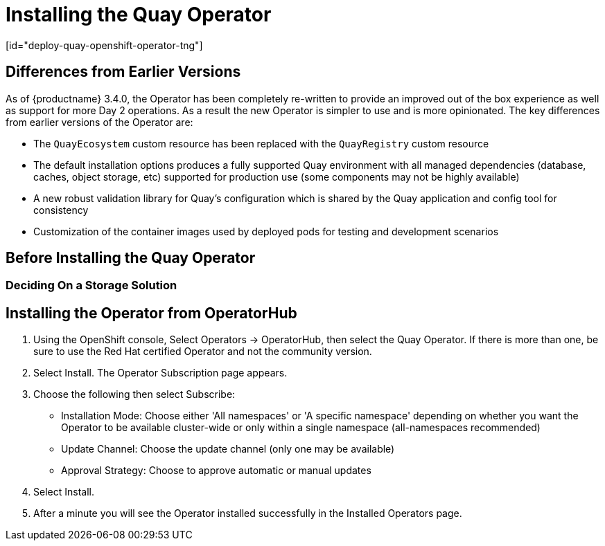 = Installing the Quay Operator
[id="deploy-quay-openshift-operator-tng"]

== Differences from Earlier Versions

As of {productname} 3.4.0, the Operator has been completely re-written to provide an improved out of the box experience as well as support for more Day 2 operations.  As a result the new Operator is simpler to use and is more opinionated.  The key differences from earlier versions of the Operator are:

* The `QuayEcosystem` custom resource has been replaced with the `QuayRegistry` custom resource
* The default installation options produces a fully supported Quay environment with all managed dependencies (database, caches, object storage, etc) supported for production use (some components may not be highly available)
* A new robust validation library for Quay's configuration which is shared by the Quay application and config tool for consistency
ifeval::["{productname}" == "Red Hat Quay"]
* Object storage can now be managed by the Operator using the `ObjectBucketClaim` Kubernetes API (Red Hat OpenShift Data Foundations can be used to provide a supported implementation of this API on OpenShift)
endif::[]
ifeval::["{productname}" == "Project Quay"]
* Object storage can now be provided by the Operator using the `ObjectBucketClaim` Kubernetes API (e.g. the NooBaa Operator can be from OperatorHub.io can be used to provide an implementation of that API)
endif::[]
* Customization of the container images used by deployed pods for testing and development scenarios

== Before Installing the Quay Operator

=== Deciding On a Storage Solution

ifeval::["{productname}" == "Red Hat Quay"]
If you want the Operator to manage object storage for Quay, your cluster needs to be capable of providing object storage via the `ObjectBucketClaim` API. Using the Red Hat OpenShift Data Foundations (ODF) Operator, there are two supported options available:

- a standalone instance of the Multi-Cloud Object Gateway backed by a local Kubernetes `PersistentVolume` storage (is not highly available, is included in the Quay subscription and does not require a separate subscription for ODF)
- a production deployment of ODF with scale-out Object Service and Ceph (is highly available, requires a separate subscription for ODF)

To use the standalone instance option continue reading below. For production deployment of ODF, please refer to the https://access.redhat.com/documentation/en-us/red_hat_openshift_container_storage/[official documentation].

If you already have object storage available via the `ObjectBucketClaim` API or by an external S3-compatible object storage service (e.g. from a cloud provider), skip to xref:Installing the Operator from OperatorHub[Installing the Operator].
endif::[]
ifeval::["{productname}" == "Project Quay"]
If you want the Operator to manage object storage for Quay, your cluster needs to be capable of providing it via the `ObjectBucketClaim` API. There are multiple implementations of this API available, for instance https://operatorhub.io/operator/noobaa-operator[NooBaa] in combination with Kubernetes `PersistentVolumes` or scalable storage backend like Ceph. Refer to the https://github.com/noobaa/noobaa-core[Noobaa documentation] for more details on how to deploy this component.
endif::[]


ifeval::["{productname}" == "Red Hat Quay"]

=== About The Standalone Object Gateway

As part of a Red Hat Quay subscription, users are entitled to use the _Multi-Cloud Object Gateway_ (MCG) component of the Red Hat OpenShift Data Foundations Operator (formerly known as OpenShift Container Storage Operator). This gateway component allows to provide an S3-compatible object storage interface to Quay backed by Kubernetes `PersistentVolume`-based block storage. The usage is limited to a Quay deployment managed by the Operator and to the exact specifications of the MCG instance as documented below.

Since Red Hat Quay does not support local filesystem storage, users can leverage the gateway in combination with Kubernetes `PersistentVolume` storage instead, to provide a supported deployment. A `PersistentVolume` is directly mounted on gateway instance as a backing store for object storage and any block-based `StorageClass` is supported.

By nature of `PersistentVolumes`, this is not a scale-out, highly available solution and does not replace a scale-out storage system like Red Hat OpenShift Data Foundations. Only a single instance of the gateway is running. If the the pod running the gateway becomes unavailable due to rescheduling, updates or unplanned downtime, this will cause temporary degradation of the connected Quay instances.

=== Create A Standalone Object Gateway

To install the ODF (formerly known as OpenShift Container Storage) Operator and configure a single instance Multi-Cloud Gateway service follow these steps:

. Open the OpenShift console and select Operators -> OperatorHub, then select the OpenShift Container Storage Operator. 
. Select Install.  Accept all default options and select Install again.
. Within a minute, the Operator will install and create a namespace `openshift-storage`.  You can confirm it is completed when the `Status` column is marked `Succeeded`.
. Create NooBaa object storage.  Save the following YAML to a file called `noobaa.yaml`.
+
```
apiVersion: noobaa.io/v1alpha1
kind: NooBaa
metadata:
  name: noobaa
  namespace: openshift-storage
spec:
 dbResources:
   requests:
     cpu: '0.1'
     memory: 1Gi
 coreResources:
   requests:
     cpu: '0.1'
     memory: 1Gi
```
+
This will create a single instance deployment of the _Multi-cloud Object Gateway_. 

+
. Apply the configuration with the following command:
+
```
$ oc create -n openshift-storage -f noobaa.yaml
noobaa.noobaa.io/noobaa created
```
+
. After a couple of minutes, you should see the MCG instance finished provisioning  (`PHASE` column will be set to `Ready`)
+
```
$ oc get -n openshift-storage noobaas noobaa -w
NAME     MGMT-ENDPOINTS              S3-ENDPOINTS                IMAGE                                                                                                            PHASE   AGE
noobaa   [https://10.0.32.3:30318]   [https://10.0.32.3:31958]   registry.redhat.io/ocs4/mcg-core-rhel8@sha256:56624aa7dd4ca178c1887343c7445a9425a841600b1309f6deace37ce6b8678d   Ready   3d18h
```
+
. Next, a backing store for the gateway is going to be configured. Save the following YAML to a file called `noobaa-pv-backing-store.yaml`.
+
```
apiVersion: noobaa.io/v1alpha1
kind: BackingStore
metadata:
  finalizers:
  - noobaa.io/finalizer
  labels:
    app: noobaa
  name: noobaa-pv-backing-store
  namespace: openshift-storage
spec:
  pvPool:
    numVolumes: 1
    resources:
      requests:
        storage: 50Gi <1>
    storageClass: STORAGE-CLASS-NAME <2>
  type: pv-pool
```
---
<1> The overall capacity of the object storage service, adjust as needed
<2> The `StorageClass` to use for the `PersistentVolumes` requested, delete this property to use the cluster default
+
. Apply the configuration with the following command:
+
```
$ oc create -f noobaa-pv-backing-store.yaml.yaml
backingstore.noobaa.io/noobaa-pv-backing-store created
```
+
This created the backing store configuration for the gateway. All images in Quay are going to be stored as objects through the gateway in a `PersistentVolume` that the above configuration creates
+
. Finally, run the following command to make the `PersistentVolume` backing store the default for all `ObjectBucketClaims` issued by the Operator.
+
```
$ oc patch bucketclass noobaa-default-bucket-class --patch '{"spec":{"placementPolicy":{"tiers":[{"backingStores":["noobaa-pv-backing-store"]}]}}}' --type merge -n openshift-storage
```
+
This concludes the setup of the _Multi-Cloud Object Gateway_ instance for Red Hat Quay
```
endif::[]

== Installing the Operator from OperatorHub

. Using the OpenShift console, Select Operators -> OperatorHub, then select the Quay Operator. If there is more than one, be sure to use the Red Hat certified Operator and not the community version.

. Select Install. The Operator Subscription page appears.

. Choose the following then select Subscribe:

* Installation Mode: Choose either 'All namespaces' or 'A specific namespace' depending on whether you want the Operator to be available cluster-wide or only within a single namespace (all-namespaces recommended)

* Update Channel: Choose the update channel (only one may be available)

* Approval Strategy: Choose to approve automatic or manual updates

. Select Install.

. After a minute you will see the Operator installed successfully in the Installed Operators page.